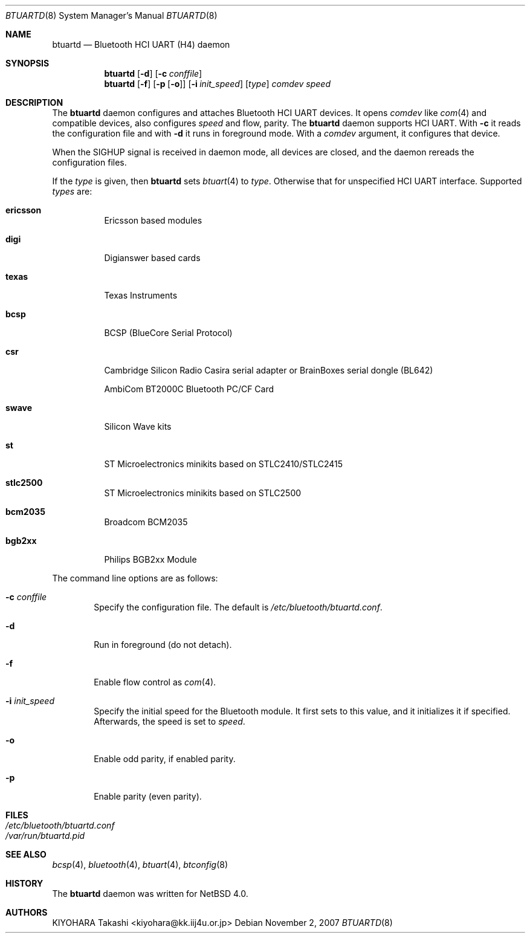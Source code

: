.\" $NetBSD: btuartd.8,v 1.7 2007/12/02 00:20:24 kiyohara Exp $
.\"
.\" Copyright (c) 2007 KIYOHARA Takashi
.\" All rights reserved.
.\"
.\" Redistribution and use in source and binary forms, with or without
.\" modification, are permitted provided that the following conditions
.\" are met:
.\" 1. Redistributions of source code must retain the above copyright
.\"    notice, this list of conditions and the following disclaimer.
.\" 2. Redistributions in binary form must reproduce the above copyright
.\"    notice, this list of conditions and the following disclaimer in the
.\"    documentation and/or other materials provided with the distribution.
.\"
.\" THIS SOFTWARE IS PROVIDED BY THE AUTHOR ``AS IS'' AND ANY EXPRESS OR
.\" IMPLIED WARRANTIES, INCLUDING, BUT NOT LIMITED TO, THE IMPLIED
.\" WARRANTIES OF MERCHANTABILITY AND FITNESS FOR A PARTICULAR PURPOSE ARE
.\" DISCLAIMED.  IN NO EVENT SHALL THE AUTHOR BE LIABLE FOR ANY DIRECT,
.\" INDIRECT, INCIDENTAL, SPECIAL, EXEMPLARY, OR CONSEQUENTIAL DAMAGES
.\" (INCLUDING, BUT NOT LIMITED TO, PROCUREMENT OF SUBSTITUTE GOODS OR
.\" SERVICES; LOSS OF USE, DATA, OR PROFITS; OR BUSINESS INTERRUPTION)
.\" HOWEVER CAUSED AND ON ANY THEORY OF LIABILITY, WHETHER IN CONTRACT,
.\" STRICT LIABILITY, OR TORT (INCLUDING NEGLIGENCE OR OTHERWISE) ARISING IN
.\" ANY WAY OUT OF THE USE OF THIS SOFTWARE, EVEN IF ADVISED OF THE
.\" POSSIBILITY OF SUCH DAMAGE.
.\"
.\" $Id: btuartd.8,v 1.7 2007/12/02 00:20:24 kiyohara Exp $
.\"
.Dd November 2, 2007
.Dt BTUARTD 8
.Os
.Sh NAME
.Nm btuartd
.Nd Bluetooth HCI UART (H4) daemon
.Sh SYNOPSIS
.Nm
.Op Fl d
.Op Fl c Ar conffile
.Nm
.Op Fl f
.Op Fl p Op Fl o
.Op Fl i Ar init_speed
.Op Ar type
.Ar comdev speed
.Sh DESCRIPTION
The
.Nm
daemon configures and attaches Bluetooth HCI UART devices.
It opens
.Ar comdev
like
.Xr com 4
and compatible devices, also configures
.Ar speed
and flow, parity.
The
.Nm
daemon supports HCI UART.
With
.Fl c
it reads the configuration file and with
.Fl d
it runs in foreground mode.
With a
.Ar comdev
argument, it configures that device.
.Pp
When the SIGHUP signal is received in daemon mode, all devices are closed,
and the daemon rereads the configuration files.
.Pp
If the
.Ar type
is given, then
.Nm
sets
.Xr btuart 4
to
.Ar type .
Otherwise that for unspecified HCI UART interface.
Supported
.Ar types
are:
.Bl -tag -width XXXXXX
.It Cm ericsson
Ericsson based modules
.It Cm digi
Digianswer based cards
.It Cm texas
Texas Instruments
.It Cm bcsp
BCSP (BlueCore Serial Protocol)
.It Cm csr
Cambridge Silicon Radio Casira serial adapter or BrainBoxes serial dongle
(BL642)
.Pp
AmbiCom BT2000C Bluetooth PC/CF Card
.It Cm swave
Silicon Wave kits
.It Cm st
ST Microelectronics minikits based on STLC2410/STLC2415
.It Cm stlc2500
ST Microelectronics minikits based on STLC2500
.It Cm bcm2035
Broadcom BCM2035
.It Cm bgb2xx
Philips BGB2xx Module
.El
.Pp
The command line options are as follows:
.Bl -tag -width XXXX
.It Fl c Ar conffile
Specify the configuration file.
The default is
.Pa /etc/bluetooth/btuartd.conf .
.It Fl d
Run in foreground (do not detach).
.It Fl f
Enable flow control as
.Xr com 4 .
.It Fl i Ar init_speed
Specify the initial speed for the Bluetooth module. It first sets to this
value, and it initializes it if specified. Afterwards, the speed is set to
.Ar speed .
.It Fl o
Enable odd parity, if enabled parity.
.It Fl p
Enable parity (even parity).
.El
.Sh FILES
.Bl -tag -compact
.It Pa /etc/bluetooth/btuartd.conf
.It Pa /var/run/btuartd.pid
.El
.Sh SEE ALSO
.Xr bcsp 4 ,
.Xr bluetooth 4 ,
.Xr btuart 4 ,
.Xr btconfig 8
.Sh HISTORY
The
.Nm
daemon was written for
.Nx 4.0 .
.Sh AUTHORS
.An KIYOHARA Takashi Aq kiyohara@kk.iij4u.or.jp
